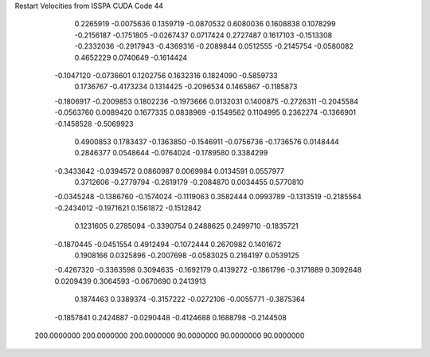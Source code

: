 Restart Velocities from ISSPA CUDA Code
44
   0.2265919  -0.0075636   0.1359719  -0.0870532   0.6080036   0.1608838
   0.1078299  -0.2156187  -0.1751805  -0.0267437   0.0717424   0.2727487
   0.1617103  -0.1513308  -0.2332036  -0.2917943  -0.4369316  -0.2089844
   0.0512555  -0.2145754  -0.0580082   0.4652229   0.0740649  -0.1614424
  -0.1047120  -0.0736601   0.1202756   0.1632316   0.1824090  -0.5859733
   0.1736767  -0.4173234   0.1314425  -0.2096534   0.1465867  -0.1185873
  -0.1806917  -0.2009853   0.1802236  -0.1973666   0.0132031   0.1400875
  -0.2726311  -0.2045584  -0.0563760   0.0089420   0.1677335   0.0838969
  -0.1549562   0.1104995   0.2362274  -0.1366901  -0.1458528  -0.5069923
   0.4900853   0.1783437  -0.1363850  -0.1546911  -0.0756736  -0.1736576
   0.0148444   0.2846377   0.0548644  -0.0764024  -0.1789580   0.3384299
  -0.3433642  -0.0394572   0.0860987   0.0069984   0.0134591   0.0557977
   0.3712606  -0.2779794  -0.2619179  -0.2084870   0.0034455   0.5770810
  -0.0345248  -0.1386760  -0.1574024  -0.1119063   0.3582444   0.0993789
  -0.1313519  -0.2185564  -0.2434012  -0.1971621   0.1561872  -0.1512842
   0.1231605   0.2785094  -0.3390754   0.2488625   0.2499710  -0.1835721
  -0.1870445  -0.0451554   0.4912494  -0.1072444   0.2670982   0.1401672
   0.1908166   0.0325896  -0.2007698  -0.0583025   0.2164197   0.0539125
  -0.4267320  -0.3363598   0.3094635  -0.1692179   0.4139272  -0.1861796
  -0.3171889   0.3092648   0.0209439   0.3064593  -0.0670690   0.2413913
   0.1874463   0.3389374  -0.3157222  -0.0272106  -0.0055771  -0.3875364
  -0.1857841   0.2424887  -0.0290448  -0.4124688   0.1688798  -0.2144508
 200.0000000 200.0000000 200.0000000  90.0000000  90.0000000  90.0000000
